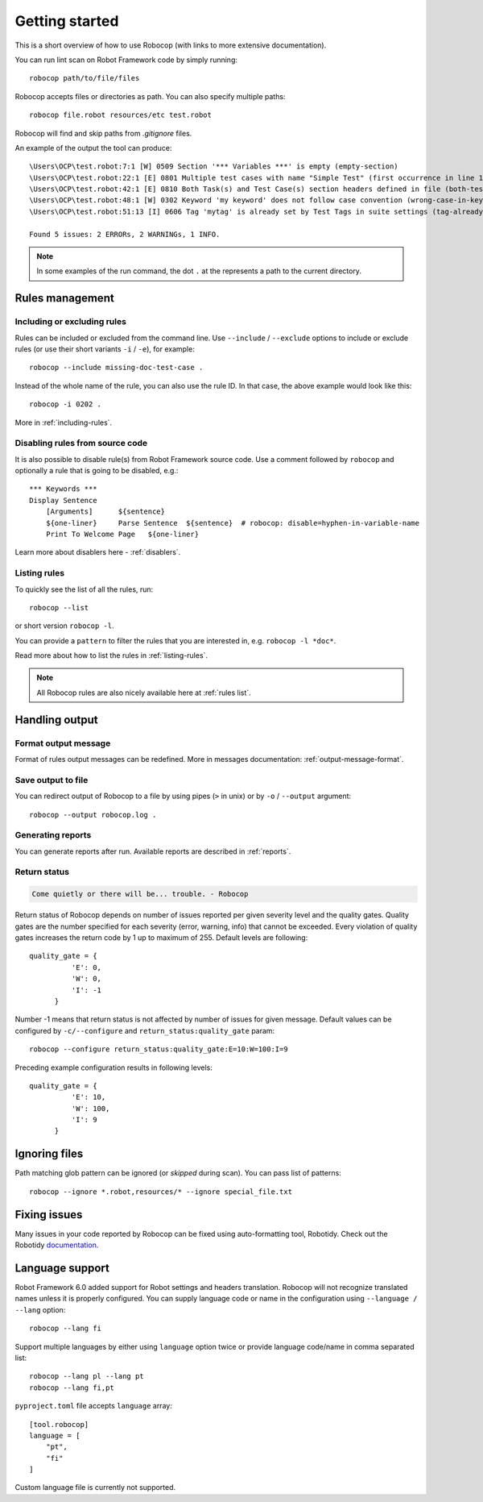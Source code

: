 ***************
Getting started
***************

This is a short overview of how to use Robocop (with links to more extensive documentation).

You can run lint scan on Robot Framework code by simply running::

    robocop path/to/file/files

Robocop accepts files or directories as path. You can also specify multiple paths::

    robocop file.robot resources/etc test.robot

Robocop will find and skip paths from `.gitignore` files.

An example of the output the tool can produce::

    \Users\OCP\test.robot:7:1 [W] 0509 Section '*** Variables ***' is empty (empty-section)
    \Users\OCP\test.robot:22:1 [E] 0801 Multiple test cases with name "Simple Test" (first occurrence in line 17) (duplicated-test-case)
    \Users\OCP\test.robot:42:1 [E] 0810 Both Task(s) and Test Case(s) section headers defined in file (both-tests-and-tasks)
    \Users\OCP\test.robot:48:1 [W] 0302 Keyword 'my keyword' does not follow case convention (wrong-case-in-keyword-name)
    \Users\OCP\test.robot:51:13 [I] 0606 Tag 'mytag' is already set by Test Tags in suite settings (tag-already-set-in-test-tags)

    Found 5 issues: 2 ERRORs, 2 WARNINGs, 1 INFO.

.. note::

    In some examples of the run command, the dot ``.`` at the represents a path to the current directory.

Rules management
================

Including or excluding rules
----------------------------

Rules can be included or excluded from the command line.
Use ``--include`` / ``--exclude`` options to include or exclude rules (or use their short variants ``-i`` / ``-e``), for example::

    robocop --include missing-doc-test-case .

Instead of the whole name of the rule, you can also use the rule ID. In that case, the above example would look like this::

    robocop -i 0202 .

More in :ref:`including-rules`.

Disabling rules from source code
--------------------------------

It is also possible to disable rule(s) from Robot Framework source code.
Use a comment followed by ``robocop`` and optionally a rule that is going to be disabled, e.g.::

    *** Keywords ***
    Display Sentence
        [Arguments]      ${sentence}
        ${one-liner}     Parse Sentence  ${sentence}  # robocop: disable=hyphen-in-variable-name
        Print To Welcome Page   ${one-liner}

Learn more about disablers here - :ref:`disablers`.

Listing rules
-------------

To quickly see the list of all the rules, run::

    robocop --list

or short version ``robocop -l``.

You can provide a ``pattern`` to filter the rules that you are interested in, e.g. ``robocop -l *doc*``.

Read more about how to list the rules in :ref:`listing-rules`.

.. note::

    All Robocop rules are also nicely available here at :ref:`rules list`.

Handling output
===============

Format output message
---------------------

Format of rules output messages can be redefined. More in messages documentation: :ref:`output-message-format`.

Save output to file
-------------------

You can redirect output of Robocop to a file by using pipes (``>`` in unix) or by ``-o`` / ``--output`` argument::

  robocop --output robocop.log .

Generating reports
------------------

You can generate reports after run. Available reports are described in :ref:`reports`.

.. _return_status:

Return status
-------------

..  code-block:: none

    Come quietly or there will be... trouble. - Robocop

Return status of Robocop depends on number of issues reported per given severity level and the quality gates.
Quality gates are the number specified for each severity (error, warning, info) that cannot be
exceeded. Every violation of quality gates increases the return code by 1 up to maximum of 255.
Default levels are following::

  quality_gate = {
            'E': 0,
            'W': 0,
            'I': -1
        }

Number -1 means that return status is not affected by number of issues for given message. Default values can be configured
by ``-c/--configure`` and ``return_status:quality_gate`` param::

  robocop --configure return_status:quality_gate:E=10:W=100:I=9

Preceding example configuration results in following levels::

  quality_gate = {
            'E': 10,
            'W': 100,
            'I': 9
        }

Ignoring files
==============

Path matching glob pattern can be ignored (or *skipped* during scan). You can pass list of patterns::

    robocop --ignore *.robot,resources/* --ignore special_file.txt

Fixing issues
=============

Many issues in your code reported by Robocop can be fixed using auto-formatting tool, Robotidy.
Check out the Robotidy `documentation <https://robotidy.readthedocs.io/en/stable/>`_.

Language support
================

Robot Framework 6.0 added support for Robot settings and headers translation. Robocop will not recognize translated names unless
it is properly configured. You can supply language code or name in the configuration using ``--language / --lang`` option::

    robocop --lang fi

Support multiple languages by either using ``language`` option twice or provide language code/name in comma separated list::

    robocop --lang pl --lang pt
    robocop --lang fi,pt

``pyproject.toml`` file accepts ``language`` array::

    [tool.robocop]
    language = [
        "pt",
        "fi"
    ]

Custom language file is currently not supported.
